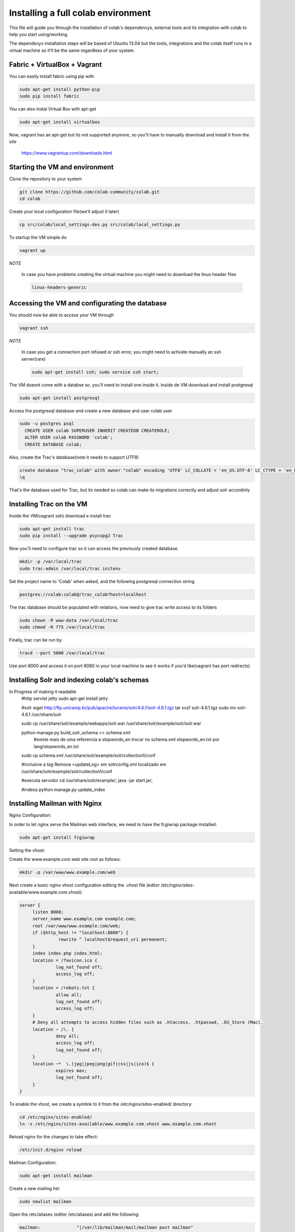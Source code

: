 .. -*- coding: utf-8 -*-

.. highlight:: rest

.. _colab_software:

=================================
Installing a full colab environment
=================================

This file will guide you through the installation of colab's dependencys,
external tools and its integration with colab to help you start using/working.

The dependecys installation steps will be based of Ubuntu 13.04 but the tools,
integrations and the colab itself runs in a virtual machine so it'll be the same regardless of your system.


Fabric + VirtualBox + Vagrant
==============

You can easily install fabric using pip with

.. code-block::

  sudo apt-get install python-pip
  sudo pip install fabric

You can also instal Virtual Box with apt-get

.. code-block::

  sudo apt-get install virtualbox

Now, vagrant has an apt-get but its not supported anymore, so you'll have to manually download and install it from the site

  https://www.vagrantup.com/downloads.html

Starting the VM and environment
===============================

Clone the repository to your system

.. code-block::

  git clone https://github.com/colab-community/colab.git
  cd colab

Create your local configuration file(we'll adjust it later)

.. code-block::

  cp src/colab/local_settings-dev.py src/colab/local_settings.py

To startup the VM simple do

.. code-block::

  vagrant up

*NOTE*

  In case you have problems creating the virtual machine you might need to download the linux header files

  .. code-block::

    linux-headers-generic

Accessing the VM and configurating the database
===============================================

You should now be able to access your VM through

.. code-block::

  vagrant ssh

*NOTE*

  In case you get a connection port refused or ssh error, you might need to activate manually an ssh server(rare)

  .. code-block::

    sudo apt-get install ssh; sudo service ssh start;

The VM doesnt come with a databse so, you'll need to install one inside it.
Inside de VM download and install postgresql

.. code-block::

  sudo apt-get install postgresql

Access the postgresql database and create a new database and user colab user

.. code-block::

  sudo -u postgres psql
    CREATE USER colab SUPERUSER INHERIT CREATEDB CREATEROLE;
    ALTER USER colab PASSWORD 'colab';
    CREATE DATABASE colab;

Also, create the Trac's database(note it needs to support UTF8)

.. code-block::

  create database "trac_colab" with owner "colab" encoding 'UTF8' LC_COLLATE = 'en_US.UTF-8' LC_CTYPE = 'en_US.UTF-8' TEMPLATE=template0;
  \q

That's the database used for Trac, but its needed so colab can make its migrations correctly and adjust solr accordinly

Installing Trac on the VM
=========================

Inside the VM(vagrant ssh) download e install trac

.. code-block::

  sudo apt-get install trac
  sudo pip install --upgrade psycopg2 Trac

Now you'll need to configure trac so it can access the previously created database.

.. code-block::

  mkdir -p /var/local/trac
  sudo trac-admin /var/local/trac initenv

Set the project name to 'Colab' when asked, and the following postgresql connection string

.. code-block::

  postgres://colab:colab@/trac_colab?host=localhost

The trac database should be populated with relations, now need to give trac write access to its folders

.. code-block::

  sudo chown -R www-data /var/local/trac
  sudo chmod -R 775 /var/local/trac

Finally, trac can be run by

.. code-block::

  tracd --port 5000 /var/local/trac

Use port 8000 and access it on port 8080 in your local machine to see it works if you'd like(vagrant has port redirects)

Installing Solr and indexing colab's schemas
==========================================
In Progress of making it readable
  #http servlet jetty
  sudo apt-get install jetty

  #solr
  wget http://ftp.unicamp.br/pub/apache/lucene/solr/4.6.1/solr-4.6.1.tgz
  tar xvzf solr-4.6.1.tgz
  sudo mv solr-4.6.1 /usr/share/solr

  sudo cp /usr/share/solr/example/webapps/solr.war /usr/share/solr/example/solr/solr.war

  python manage.py build_solr_schema >> schema.xml
    #existe mais de uma referencia a stopwords_en
    trocar no schema.xml stopwords_en.txt por lang/stopwords_en.txt

  sudo cp schema.xml /usr/share/solr/example/solr/collection1/conf

  #inclusive a tag
  Remova <updateLog> em solrconfig.xml localizado em /usr/share/solr/example/solr/collection1/conf

  #executa servidor
  cd /usr/share/solr/example/; java -jar start.jar;

  #indexa
  python manage.py update_index


Installing Mailman with Nginx
=============================

Nginx Configuration:

In order to let nginx serve the Mailman web interface, we need to have the fcgiwrap package installed:

.. code-block::

  sudo apt-get install fcgiwrap

Setting the vhost:

Create the www.example.com web site root as follows:

.. code-block::

  mkdir -p /var/www/www.example.com/web

Next create a basic nginx vhost configuration editing the .vhost file (editor /etc/nginx/sites-available/www.example.com.vhost):

.. code-block::

  server {
       listen 8000;
       server_name www.example.com example.com;
       root /var/www/www.example.com/web;
       if ($http_host != "localhost:8080") {
                 rewrite ^ localhost$request_uri permanent;
       }
       index index.php index.html;
       location = /favicon.ico {
                log_not_found off;
                access_log off;
       }
       location = /robots.txt {
                allow all;
                log_not_found off;
                access_log off;
       }
       # Deny all attempts to access hidden files such as .htaccess, .htpasswd, .DS_Store (Mac).
       location ~ /\. {
                deny all;
                access_log off;
                log_not_found off;
       }
       location ~*  \.(jpg|jpeg|png|gif|css|js|ico)$ {
                expires max;
                log_not_found off;
       }
  }

To enable the vhost, we create a symlink to it from the /etc/nginx/sites-enabled/ directory:

.. code-block::

  cd /etc/nginx/sites-enabled/
  ln -s /etc/nginx/sites-available/www.example.com.vhost www.example.com.vhost

Reload nginx for the changes to take effect:

.. code-block::

  /etc/init.d/nginx reload

Mailman Configuration:

.. code-block::

  sudo apt-get install mailman

Create a new mailing list:

.. code-block::

  sudo newlist mailman

Open the /etc/aliases (editor /etc/aliases) and add the following:

.. code-block::

  mailman:              "|/var/lib/mailman/mail/mailman post mailman"
  mailman-admin:        "|/var/lib/mailman/mail/mailman admin mailman"
  mailman-bounces:      "|/var/lib/mailman/mail/mailman bounces mailman"
  mailman-confirm:      "|/var/lib/mailman/mail/mailman confirm mailman"
  mailman-join:         "|/var/lib/mailman/mail/mailman join mailman"
  mailman-leave:        "|/var/lib/mailman/mail/mailman leave mailman"
  mailman-owner:        "|/var/lib/mailman/mail/mailman owner mailman"
  mailman-request:      "|/var/lib/mailman/mail/mailman request mailman"
  mailman-subscribe:    "|/var/lib/mailman/mail/mailman subscribe mailman"
  mailman-unsubscribe:  "|/var/lib/mailman/mail/mailman unsubscribe mailman"

Run:

.. code-block::

  sudo newaliases

Now restart postfix and mailman:

.. code-block::

  sudo /etc/init.d/postfix restart
  sudo /etc/init.d/mailman start

Open /etc/nginx/sites-available/www.example.com.vhost and add the following part to the server {} container:

.. code-block::

  server {
  [...]
          location /cgi-bin/mailman {
                 root /usr/lib/;
                 fastcgi_split_path_info (^/cgi-bin/mailman/[^/]*)(.*)$;
                 include /etc/nginx/fastcgi_params;
                 fastcgi_param SCRIPT_FILENAME $document_root$fastcgi_script_name;
                 fastcgi_param PATH_INFO $fastcgi_path_info;
                 fastcgi_param PATH_TRANSLATED $document_root$fastcgi_path_info;
                 fastcgi_intercept_errors on;
                 fastcgi_pass unix:/var/run/fcgiwrap.socket;
          }
          location /images/mailman {
                 alias /usr/share/images/mailman;
          }
          location /pipermail {
                 alias /var/lib/mailman/archives/public;
                 autoindex on;
          }
  [...]
  }

Now create the fastcgi_params file and add the following:

.. code-block::

  fastcgi_param	QUERY_STRING		$query_string;
  fastcgi_param	REQUEST_METHOD		$request_method;
  fastcgi_param	CONTENT_TYPE		$content_type;
  fastcgi_param	CONTENT_LENGTH		$content_length;

  fastcgi_param	SCRIPT_FILENAME		$document_root$fastcgi_script_name;
  fastcgi_param	SCRIPT_NAME		$fastcgi_script_name;
  fastcgi_param	REQUEST_URI		$request_uri;
  fastcgi_param	DOCUMENT_URI		$document_uri;
  fastcgi_param	DOCUMENT_ROOT		$document_root;
  fastcgi_param	SERVER_PROTOCOL		$server_protocol;

  fastcgi_param	GATEWAY_INTERFACE	CGI/1.1;
  fastcgi_param	SERVER_SOFTWARE		nginx;

  fastcgi_param	REMOTE_ADDR		$remote_addr;
  fastcgi_param	REMOTE_PORT		$remote_port;
  fastcgi_param	SERVER_ADDR		$server_addr;
  fastcgi_param	SERVER_PORT		$server_port;
  fastcgi_param	SERVER_NAME		$server_name;

Now open the mm_config.py file (sudo editor /etc/mailman/mm_config.py) and modify the lines below to:

.. code-block::

  DEFAULT_EMAIL_HOST = 'localhost'
  DEFAULT_URL_HOST = 'localhost:8080'

To these modifications have effect do the following:

.. code-block::

  sudo withlist -l -a -r fix_url

Also tt's needed to add permission to mailman to access the name_of_the_list.mbox because it needs to archive the emails:

.. code-block::

  sudo chown -R root:list /var/lib/mailman/archives
  sudo chown -R root:list /var/lib/mailman/data/aliases
  sudo chown -R root:list /etc/aliases
  sudo chmod -R u+rwX /var/lib/mailman/archives

Now restart fcgi, mailman and nginx:

.. code-block::

  sudo /etc/init.d/fcgiwrap restart
  sudo /etc/init.d/mailman restart
  sudo /etc/init.d/nginx reload

To see if it's working:

.. code-block::

  http://localhost:8080/cgi-bin/mailman/listinfo/mailman

Setting up Colab
=========================

You can exit the vagrant VM ('exit' inside the ssh shell) but for now leave it running Trac and start a new terminal tab

Open the /src/colab/local_settings.py file

Change COLAB_TRAC_URL to

.. code-block::

  COLAB_TRAC_URL = 'http://localhost:5000/trac/'

Or the port you're using to Trac

After this it's needed to import the e-mails from Mailman:

.. code-block::

  sudo python manage.py import_emails

And also update Solr:

.. code-block::

  sudo python manage.py update_index

Then, use fabric at colab's root to update the requirements to your VM

.. code-block::

  fabric runserver:update

*NOTE:*

  The fabric installation on ubuntu through 'pip install' might not be added to the path so you'll need to find
  where it was installed if thats your case

Lastly, run fabric again to run the server (it'll also sync and migrate colab's database) and open new tabs to run trac and solr:

.. code-block::

  fab runserver
  fab trac
  fab solr

You should be able to see colab with its cms service already working at port 8000(because of vagrant redirects)

*NOTE*

  In case login doesn't work, change the SITE_URL in src/colab/local_settings.py and in src/colab/custom_settings.py the reflect the django's port
  Also, add the following line riht bellow it
    BROWSERID_AUDIENCES = [SITE_URL, SITE_URL.replace('https', 'http')]
